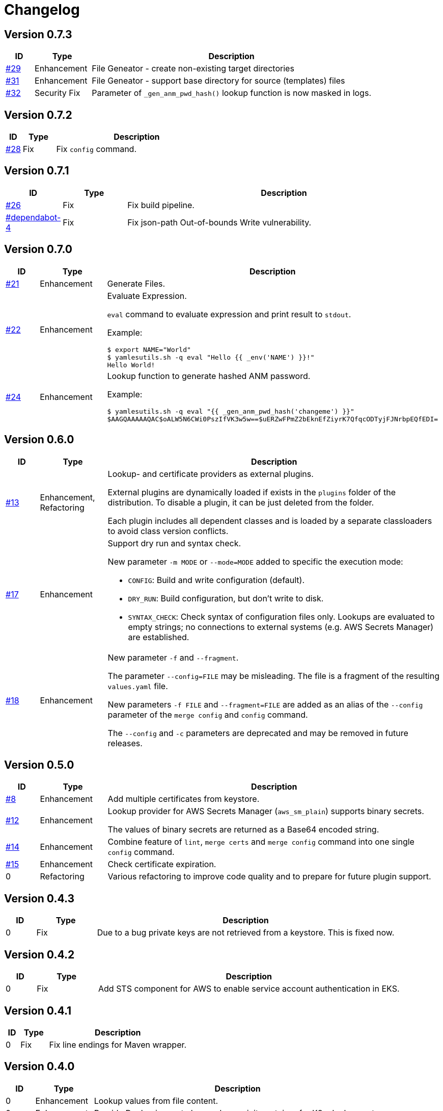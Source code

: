 = Changelog
ifdef::env-github[]
:outfilesuffix: .adoc
:!toc-title:
:caution-caption: :fire:
:important-caption: :exclamation:
:note-caption: :paperclip:
:tip-caption: :bulb:
:warning-caption: :warning:
endif::[]

== Version 0.7.3
[cols="1,2,<10a", options="header"]
|===
|ID|Type|Description
|https://github.com/Axway-API-Management-Plus/yamles-utils/issues/29[#29]
|Enhancement
|File Geneator - create non-existing target directories

|https://github.com/Axway-API-Management-Plus/yamles-utils/issues/31[#31]
|Enhancement
|File Geneator - support base directory for source (templates) files

|https://github.com/Axway-API-Management-Plus/yamles-utils/issues/32[#32]
|Security Fix
|Parameter of `_gen_anm_pwd_hash()` lookup function is now masked in logs.
|===


== Version 0.7.2
[cols="1,2,<10a", options="header"]
|===
|ID|Type|Description
|https://github.com/Axway-API-Management-Plus/yamles-utils/issues/28[#28]
|Fix
|Fix `config` command.
|===


== Version 0.7.1
[cols="1,2,<10a", options="header"]
|===
|ID|Type|Description
|https://github.com/Axway-API-Management-Plus/yamles-utils/issues/26[#26]
|Fix
|Fix build pipeline.

|https://github.com/Axway-API-Management-Plus/yamles-utils/security/dependabot/4[#dependabot-4]
|Fix
|Fix json-path Out-of-bounds Write vulnerability.
|===


== Version 0.7.0
[cols="1,2,<10a", options="header"]
|===
|ID|Type|Description
|https://github.com/Axway-API-Management-Plus/yamles-utils/issues/21[#21]
|Enhancement
|Generate Files.

|https://github.com/Axway-API-Management-Plus/yamles-utils/issues/22[#22]
|Enhancement
|Evaluate Expression.

`eval` command to evaluate expression and print result to `stdout`.

Example:
[source, shell]
----
$ export NAME="World"
$ yamlesutils.sh -q eval "Hello {{ _env('NAME') }}!"
Hello World!
----
|https://github.com/Axway-API-Management-Plus/yamles-utils/issues/24[#24]
|Enhancement
|Lookup function to generate hashed ANM password.

Example:
[source, shell]
----
$ yamlesutils.sh -q eval "{{ _gen_anm_pwd_hash('changeme') }}"
$AAGQAAAAAQAC$oALW5N6CWi0PszIfVK3w5w==$uERZwFPmZ2bEknEfZiyrK7QfqcODTyjFJNrbpEQfEDI=
----
|===

== Version 0.6.0
[cols="1,2,<10a", options="header"]
|===
|ID|Type|Description
|https://github.com/Axway-API-Management-Plus/yamles-utils/issues/13[#13]
|Enhancement, Refactoring
|Lookup- and certificate providers as external plugins.

External plugins are dynamically loaded if exists in the `plugins` folder of the distribution.
To disable a plugin, it can be just deleted from the folder.

Each plugin includes all dependent classes and is loaded by a separate classloaders to avoid class version conflicts.

|https://github.com/Axway-API-Management-Plus/yamles-utils/issues/17[#17]
|Enhancement
|Support dry run and syntax check.

New parameter `-m MODE` or `--mode=MODE` added to specific the execution mode:

* `CONFIG`: Build and write configuration (default).
* `DRY_RUN`: Build configuration, but don't write to disk.
* `SYNTAX_CHECK`: Check syntax of configuration files only.
Lookups are evaluated to empty strings; no connections to external systems (e.g. AWS Secrets Manager) are established.

|https://github.com/Axway-API-Management-Plus/yamles-utils/issues/18[#18]
|Enhancement
|New parameter `-f` and `--fragment`.

The parameter `--config=FILE` may be misleading.
The file is a fragment of the resulting `values.yaml` file.

New parameters `-f FILE` and `--fragment=FILE` are added as an alias of the `--config` parameter of the `merge config` and `config` command.

The `--config` and `-c` parameters are deprecated and may be removed in future releases.
|===

== Version 0.5.0
[cols="1,2,<10a", options="header"]
|===
|ID|Type|Description
|https://github.com/Axway-API-Management-Plus/yamles-utils/issues/8[#8]
|Enhancement
|Add multiple certificates from keystore.

|https://github.com/Axway-API-Management-Plus/yamles-utils/issues/12[#12]
|Enhancement
|Lookup provider for AWS Secrets Manager (`aws_sm_plain`) supports binary secrets.

The values of binary secrets are returned as a Base64 encoded string.

|https://github.com/Axway-API-Management-Plus/yamles-utils/issues/14[#14]
|Enhancement
|Combine feature of `lint`, `merge certs` and `merge config` command into one single `config` command.

|https://github.com/Axway-API-Management-Plus/yamles-utils/issues/15[#15]
|Enhancement
|Check certificate expiration.

|0
|Refactoring
|Various refactoring to improve code quality and to prepare for future plugin support.
|===


== Version 0.4.3
[cols="1,2,<10a", options="header"]
|===
|ID|Type|Description
|0
|Fix
|Due to a bug private keys are not retrieved from a keystore.
This is fixed now.
|===


== Version 0.4.2
[cols="1,2,<10a", options="header"]
|===
|ID|Type|Description
|0
|Fix
|Add STS component for AWS to enable service account authentication in EKS.
|===

== Version 0.4.1
[cols="1,2,<10a", options="header"]
|===
|ID|Type|Description
|0
|Fix
|Fix line endings for Maven wrapper.
|===

== Version 0.4.0
[cols="1,2,<10a", options="header"]
|===
|ID|Type|Description
|0
|Enhancement
|Lookup values from file content.

|0
|Enhancement
|Provide Docker image to be used as an init container for K8s deployments.
|===


== Version 0.3.0
[cols="1,2,<10a", options="header"]
|===
|ID|Type|Description
|0
|Enhancement
|Add public certificates from files in DER (*.crt) or PEM (*.pem) format.

|===


== Version 0.2.0
[cols="1,2,<10a", options="header"]
|===
|ID|Type|Description
|0
|Enhancement
|Add support for plaintext secrets on AWS Secrets Manager (lookup provider: `aws_sm_plain`)

|0
|Breaking Change
|Lookup provider for JSON secrets on AWS Secrets Manager is renamed from `aws_sm` to `aws_sm_json`.
In case of usage, rename the provider in the according lookup configuration.

|0
|Enhancement
|Keystore certificate provider enhanced:

* Base64 encoded keystore data (config parameter `data`).
  In combination with the new plaintext support for AWS Secrets Manager, keystores can be stored in AWS SM as a Base64 encoded string.
* optional add certificate chain
* optional suppress private key

|0
|Refactoring
|Refactor lookup providers.
Now, lookup providers build specific lookup functions instead of handling lookups by them self.

|0
|Enhancement
|Support usage of built-in and non-built-in lookup functions in lookup provider configuration.
Lookup function must be defined before usage.

|===


== Version 0.1.0
[cols="1,2,<10a", options="header"]
|===
|ID|Type|Description
|0
|Enhancement
|After a complete redesign, this version provides a stable configuration format.

|===
